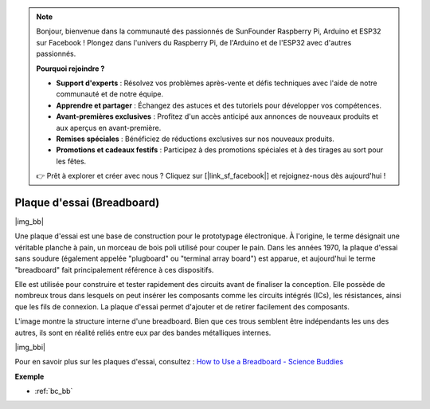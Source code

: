 .. note::

    Bonjour, bienvenue dans la communauté des passionnés de SunFounder Raspberry Pi, Arduino et ESP32 sur Facebook ! Plongez dans l'univers du Raspberry Pi, de l'Arduino et de l'ESP32 avec d'autres passionnés.

    **Pourquoi rejoindre ?**

    - **Support d'experts** : Résolvez vos problèmes après-vente et défis techniques avec l'aide de notre communauté et de notre équipe.
    - **Apprendre et partager** : Échangez des astuces et des tutoriels pour développer vos compétences.
    - **Avant-premières exclusives** : Profitez d'un accès anticipé aux annonces de nouveaux produits et aux aperçus en avant-première.
    - **Remises spéciales** : Bénéficiez de réductions exclusives sur nos nouveaux produits.
    - **Promotions et cadeaux festifs** : Participez à des promotions spéciales et à des tirages au sort pour les fêtes.

    👉 Prêt à explorer et créer avec nous ? Cliquez sur [|link_sf_facebook|] et rejoignez-nous dès aujourd'hui !

.. _cpn_breadboard:

Plaque d'essai (Breadboard)
==============================

|img_bb|

Une plaque d'essai est une base de construction pour le prototypage électronique. À l'origine, le terme désignait une véritable planche à pain, un morceau de bois poli utilisé pour couper le pain. 
Dans les années 1970, la plaque d'essai sans soudure (également appelée "plugboard" ou "terminal array board") est apparue, et aujourd'hui le terme "breadboard" fait principalement référence à ces dispositifs.

Elle est utilisée pour construire et tester rapidement des circuits avant de finaliser la conception. 
Elle possède de nombreux trous dans lesquels on peut insérer les composants comme les circuits intégrés (ICs), les résistances, ainsi que les fils de connexion. 
La plaque d'essai permet d'ajouter et de retirer facilement des composants.

L'image montre la structure interne d'une breadboard. 
Bien que ces trous semblent être indépendants les uns des autres, ils sont en réalité reliés entre eux par des bandes métalliques internes.

|img_bbi|

Pour en savoir plus sur les plaques d'essai, consultez : `How to Use a Breadboard - Science Buddies <https://www.sciencebuddies.org/science-fair-projects/references/how-to-use-a-breadboard#pth-smd>`_

**Exemple**

* :ref:`bc_bb`






